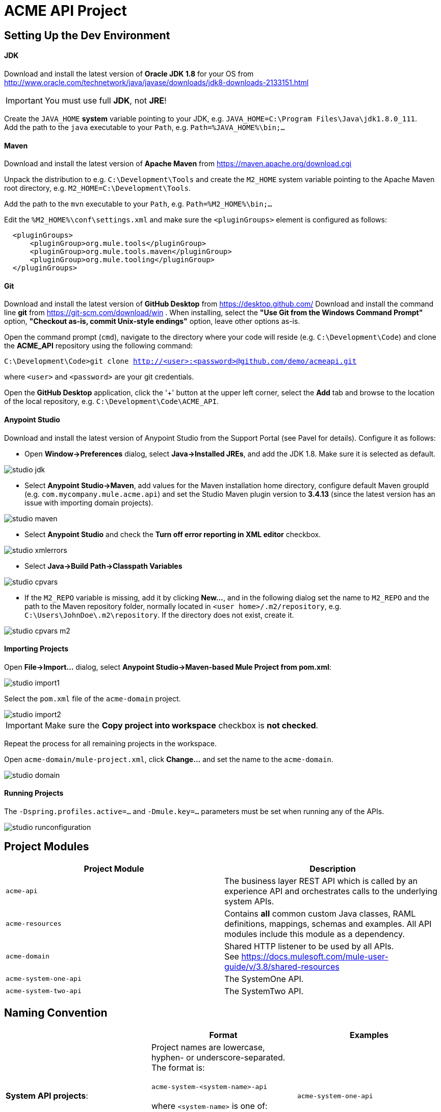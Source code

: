 = ACME API Project

== Setting Up the Dev Environment

==== JDK
Download and install the latest version of *Oracle JDK 1.8* for your OS from
http://www.oracle.com/technetwork/java/javase/downloads/jdk8-downloads-2133151.html

IMPORTANT: You must use full *JDK*, not *JRE*!

Create the `JAVA_HOME` *system* variable  pointing to your JDK, e.g. `JAVA_HOME=C:\Program Files\Java\jdk1.8.0_111`. +
Add the path to the `java` executable to your `Path`, e.g. `Path=%JAVA_HOME%\bin;...`

==== Maven
Download and install the latest version of *Apache Maven* from https://maven.apache.org/download.cgi

Unpack the distribution to e.g. `C:\Development\Tools` and create the `M2_HOME` system variable pointing to the Apache Maven root directory,
e.g. `M2_HOME=C:\Development\Tools`.

Add the path to the `mvn` executable to your `Path`, e.g. `Path=%M2_HOME%\bin;...`

Edit the `%M2_HOME%\conf\settings.xml` and make sure the `<pluginGroups>` element is configured as follows:
-------------
  <pluginGroups>
      <pluginGroup>org.mule.tools</pluginGroup>
      <pluginGroup>org.mule.tools.maven</pluginGroup>
      <pluginGroup>org.mule.tooling</pluginGroup>
  </pluginGroups>
-------------

==== Git
Download and install the latest version of *GitHub Desktop* from https://desktop.github.com/
Download and install the command line *git* from https://git-scm.com/download/win . When installing, select the *"Use Git from the Windows Command Prompt"* option,
*"Checkout as-is, commit Unix-style endings"* option, leave other options as-is.

Open the command prompt (`cmd`), navigate to the directory where your code will reside (e.g. `C:\Development\Code`) and clone the *ACME_API* repository using the following command:

`C:\Development\Code>git clone http://<user>:<password>@github.com/demo/acmeapi.git`

where `<user>` and `<password>` are your git credentials.

Open the *GitHub Desktop* application, click the '+' button at the upper left corner, select the *Add* tab and browse to the location of the local repository, e.g.
`C:\Development\Code\ACME_API`.


==== Anypoint Studio

Download and install the latest version of Anypoint Studio from the Support Portal (see Pavel for details). Configure it as follows:

* Open *Window->Preferences* dialog, select *Java->Installed JREs*, and add the JDK 1.8. Make sure it is selected as default.

image::./images/studio_jdk.png[]

* Select *Anypoint Studio->Maven*, add values for the Maven installation home directory, configure default Maven groupId (e.g. `com.mycompany.mule.acme.api`) and set the Studio Maven plugin version to *3.4.13* (since the latest version has an issue with importing domain projects).

image::./images/studio_maven.png[]

* Select *Anypoint Studio* and check the *Turn off error reporting in XML editor* checkbox.

image::./images/studio_xmlerrors.png[]

* Select *Java->Build Path->Classpath Variables*

image::./images/studio_cpvars.png[]

* If the `M2_REPO` variable is missing, add it by clicking *New...*, and in the following dialog set the name to `M2_REPO` and the path to the Maven repository folder, normally located in `<user home>/.m2/repository`,
e.g. `C:\Users\JohnDoe\.m2\repository`. If the directory does not exist, create it.

image::./images/studio_cpvars_m2.png[]

==== Importing Projects

Open *File->Import...* dialog, select *Anypoint Studio->Maven-based Mule Project from pom.xml*:

image::./images/studio_import1.png[]

Select the `pom.xml` file of the `acme-domain` project.

image::./images/studio_import2.png[]

IMPORTANT: Make sure the *Copy project into workspace* checkbox is *not checked*.

Repeat the process for all remaining projects in the workspace.

Open `acme-domain/mule-project.xml`, click *Change...* and set the name to the `acme-domain`.

image::./images/studio_domain.png[]

==== Running Projects

The `-Dspring.profiles.active=...` and `-Dmule.key=...` parameters must be set when running any of the APIs.

image::./images/studio_runconfiguration.png[]

== Project Modules
[cols="asciidoc,asciidoc",options="header"]
|===================================================
|Project Module|Description
|`acme-api`|The business layer REST API which is called by an experience API and orchestrates calls to the underlying system APIs.
|`acme-resources`|Contains *all* common custom Java classes, RAML definitions, mappings, schemas and examples. All API modules include this module as a dependency.
|`acme-domain`|Shared HTTP listener to be used by all APIs. +
See https://docs.mulesoft.com/mule-user-guide/v/3.8/shared-resources
|`acme-system-one-api`|The SystemOne API.
|`acme-system-two-api`|The SystemTwo API.
|===================================================


== Naming Convention

[cols="asciidoc,asciidoc,asciidoc",options="header"]
|===================================================
| |Format |Examples

|*System API projects*:

|Project names are lowercase, hyphen- or underscore-separated. The format is: +
 +
`acme-system-&lt;system-name&gt;-api`  +
   +
where `&lt;system-name&gt;` is one of:

   - `one` +
   - `two` +
   etc.

|`acme-system-one-api`

|*XML files*:
|Application XML file names are hyphen- or underscore-separated. The format is:  +
  +
`&lt;system-name&gt;-<resource>-impl.xml`  +
  +
where `&lt;system-name&gt;` is one of:

   - `system-one` +
   - `system-two` +
   etc.

and `<resource>` is one of:

   - `widget` +
   - `gadget` +

|`system-one-widget-impl.xml`

|*Flows*:
|Flow names are camel-case. When flows in multiple XML files are cross-referenced, name of the flow may be prepended with the name of the XML. Sub-flows may have an underscore `_` as a first character in the name when used as utility functions. The format is: +
 +
`&lt;xml-file-name&gt;.&lt;operation-name&gt;` +
 +
*NOTE: This does not apply to the flows generated by the Scaffolding actions.*
|`one-widget-impl.create`


|*Mapping files*:
|`&lt;system-name&gt;-&lt;operation&gt;-&lt;request/response&gt;.dw`
|`one-create-widget-request.dw` +
`two-update-gadget-response.dw`

|*Properties files*:
|`&lt;project-name&gt;.&lt;environment&gt;.properties`
|`acme-api.dev.properties` +
`acme-system-one-api.prod.properties`

|*Flow variables*:
|Flow variables are camel-case, optionally prepended with underscore.
|`_counter` +
`customerID`

|===================================================

== Coding Style

=== Encoding
All XML files must be UTF-8 encoded. Always use the following XML declaration:

 <?xml version="1.0" encoding="UTF-8"?>

Always use UNIX-style line endings.

=== Indentation

XML indentation is 4 whitespaces. Do not use TAB and make sure all tabs are converted to spaces (soft tabs). All nested tags and code within CDATA blocks must use the same indentation.

----------------------------------
<foreach>
    <expression-component>
        <![CDATA[
            flowVars["testVar"] = "HelloWorld";
        ]]>
     </expression-component>
 </foreach>
----------------------------------

=== Vertical Spacing

Separate semantically unrelated parts of the flow vertically by one blank line.

-----------------------------------------------------------------------------
<flow name="contract.GenerateContract>

    <flow-ref name="util.EnrichCustomerData"/>

    <set-variable variableName="customerId" value="#[message.payload['CustomerId']]"/>
    <set-variable variableName="filename" value="Contract.pdf" />
    <set-variable variableName="folderName" value="#[message.payload['PartnerName']]"/>

</flow>
-----------------------------------------------------------------------------

Separate flows from each other by single blank line and an optional line of comments.

=== Line Wrapping

Break long tags with single new line character; indent second line of attributes so that it is positioned right under the first attribute of the XML element on the line above.

.Correct:
-----------------------------------------------------------------------------
<x12-edi:config name="GenericEDI" invalidCharacterInValueFail="false"
                unknownsSegmentFail="false" valueLengthErrorFail="false"
                wrongSegmentsRepeatsFail="false"
                wrongValuesRepeatsFail="false" stringCharacterSet="UNRESTRICTED" doc:name="X12 EDI">
    <x12-edi:schemas>
        <x12-edi:schema>/x12/005010/834.esl</x12-edi:schema>
    </x12-edi:schemas>
</x12-edi:config>
-----------------------------------------------------------------------------

.Incorrect:
-----------------------------------------------------------------------------
<x12-edi:config name="GenericEDI" invalidCharacterInValueFail="false" unknownsSegmentFail="false"         valueLengthErrorFail="false" wrongSegmentsRepeatsFail="false"
wrongValuesRepeatsFail="false" stringCharacterSet="UNRESTRICTED" doc:name="X12 EDI">
    <x12-edi:schemas>
        <x12-edi:schema>/x12/005010/834.esl</x12-edi:schema>
    </x12-edi:schemas>
</x12-edi:config>
-----------------------------------------------------------------------------

=== Comments


Use XML comments instead of doc:name and doc:description attributes to improve code readability.

When multiple nested flow control elements such as `<choice>`, `<foreach>`, etc. are used, add comment next to the closing tag of each nested element.

-----------------------------------------------------------------------------
<foreach counterVariableName="counterVar"> <!-- carriers -->

   <choice> <!-- Is carrier configured for aggregation -->
        <when expression="#[flowVars['carriersList'].contains(flowVars['carrierName'])]"> <!-- carrierList contains carrierName -->

            <choice> <!-- first counters -->
                <when expression="#[flowVars['counterVar'] == 1]"> <!-- counter is 1 -->
                        ...
                </when> <!-- counter is 1 -->
                <when expression="#[flowVars['counterVar'] == 2]"> <!-- counter is 2 -->
                        ...
                </when> <!-- counter is 2 -->
                <otherwise> <!-- counter is greater than 2 -->
                        ...
                </otherwise> <!-- counter is greater than 2 -->
            </choice> <!-- first counters -->

        </when> <!-- carrierList contains carrierName -->
        <otherwise> <!-- carrierList does not contain carrierName -->
                ...
        </otherwise> <!-- carrierList does not contain carrierName -->
    </choice> <!-- Is carrier configured for aggregation -->

</foreach> <!-- carriers -->
-----------------------------------------------------------------------------

== Structure

=== Top `<mule>` Tag

Top `<mule>` tag contains all namespace and schema location declarations.  The namespaces must be declared before schema locations. Each namespace and schema location declaration must start with new line and proper indentation.

.Correct:

----------------------------------------------------------------------------------------------------------------------------------------------------------
<mule xmlns="http://www.mulesoft.org/schema/mule/core"
      xmlns:sfdc="http://www.mulesoft.org/schema/mule/sfdc"
      xmlns:doc="http://www.mulesoft.org/schema/mule/documentation"
      xmlns:spring="http://www.springframework.org/schema/beans"
      xmlns:xsi="http://www.w3.org/2001/XMLSchema-instance"
      xsi:schemaLocation="
        http://www.mulesoft.org/schema/mule/sfdc http://www.mulesoft.org/schema/mule/sfdc/current/mule-sfdc.xsd
        http://www.springframework.org/schema/beans http://www.springframework.org/schema/beans/spring-beans-current.xsd
        http://www.mulesoft.org/schema/mule/core http://www.mulesoft.org/schema/mule/core/current/mule.xsd
">
----------------------------------------------------------------------------------------------------------------------------------------------------------

.Incorrect:

----------------------------------------------------------------------------------------------------------------------------------------------------------
<mule xmlns="http://www.mulesoft.org/schema/mule/core" xmlns:sfdc="http://www.mulesoft.org/schema/mule/sfdc" xmlns:doc="http://www.mulesoft.org/schema/mule/documentation" xmlns:spring="http://www.springframework.org/schema/beans"        xmlns:xsi="http://www.w3.org/2001/XMLSchema-instance" xsi:schemaLocation="
http://www.mulesoft.org/schema/mule/sfdc http://www.mulesoft.org/schema/mule/sfdc/current/mule-sfdc.xsd http://www.springframework.org/schema/beans http://www.springframework.org/schema/beans/spring-beans-current.xsd http://www.mulesoft.org/schema/mule/core http://www.mulesoft.org/schema/mule/core/current/mule.xsd">
----------------------------------------------------------------------------------------------------------------------------------------------------------

=== Global Declarations

Global declarations include, but not limited to:

- connector configs;
- spring beans;
- properties placeholders;
- processing strategies.

It is recommended to keep all global declarations in a separate XML file (e.g. `global.xml` or `common.xml`)

Separate unrelated global declarations vertically by one blank line.
----------------------------------------------------------------------------------------------------------------------------------------------------------
<secure-property-placeholder:config name="Secure_Property_Placeholder"
                                    encryptionAlgorithm="Blowfish"
                                    key="${lookup.key}"
                                    location="processenrollments.${mule.env}.properties"/>

<sfdc:config name="Salesforce__Config" username="${Salesforce_User}" password="${Salesforce_Pwd}"
             securityToken="${Salesforce_SecurityToken}"
             url="${Salesforce_Url}" disableSessionInvalidation="true">
    <reconnect-forever frequency="5000" />
</sfdc:config>
----------------------------------------------------------------------------------------------------------------------------------------------------------

== Syntax and Best Practices
=== MEL Expressions
==== Flow Variables, Properties, Lists and Maps

Access Map or List element by the key using square brackets `[]`.

.Correct:

 flowVars['counter']

 message.payload['userId']

 message.inboundProperties['params'][0]

.Incorrect:

 flowVars.counter

 payload.'userId'

 message.inboundProperties.'params'(0)

==== Mule Message

Always use `message.payload` instead of `payload`.

.Correct:

 <set-payload value="#[message.payload['body']]" />

.Incorrect:

 <set-payload value="#[payload.Body]" />

==== Message Properties

Use `<set-property>` instead of `<message-properties-transformer>`.

.Correct:

 <set-property propertyName="header" value="foobar"/>

.Incorrect:

 <message-properties-transformer>
     <add-message-property key="header" value="foobar"/>
 </message-properties-transformer>

==== Session Properties

IMPORTANT: *Do not use session properties!* The concept of session is not well defined in mule, the session properties are serialized  and added to message headers when dispatched over HTTP or JMS, greatly increasing the size of the message and consuming the traffic. *Always use flow variables to pass values between flows.*






